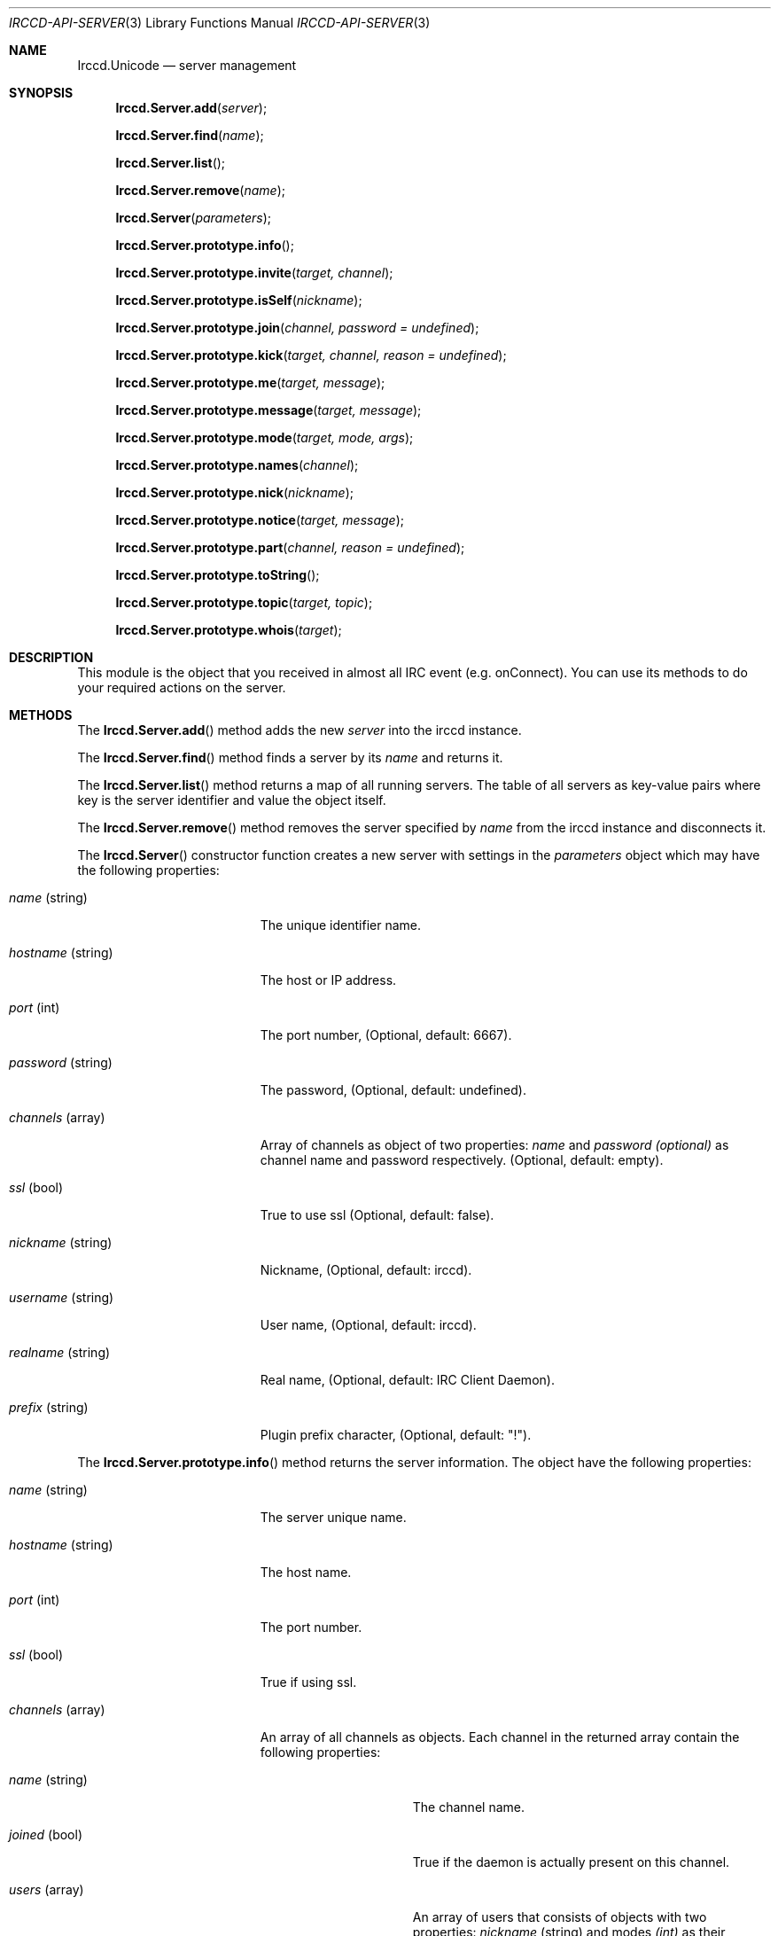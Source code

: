 .\"
.\" Copyright (c) 2013-2021 David Demelier <markand@malikania.fr>
.\"
.\" Permission to use, copy, modify, and/or distribute this software for any
.\" purpose with or without fee is hereby granted, provided that the above
.\" copyright notice and this permission notice appear in all copies.
.\"
.\" THE SOFTWARE IS PROVIDED "AS IS" AND THE AUTHOR DISCLAIMS ALL WARRANTIES
.\" WITH REGARD TO THIS SOFTWARE INCLUDING ALL IMPLIED WARRANTIES OF
.\" MERCHANTABILITY AND FITNESS. IN NO EVENT SHALL THE AUTHOR BE LIABLE FOR
.\" ANY SPECIAL, DIRECT, INDIRECT, OR CONSEQUENTIAL DAMAGES OR ANY DAMAGES
.\" WHATSOEVER RESULTING FROM LOSS OF USE, DATA OR PROFITS, WHETHER IN AN
.\" ACTION OF CONTRACT, NEGLIGENCE OR OTHER TORTIOUS ACTION, ARISING OUT OF
.\" OR IN CONNECTION WITH THE USE OR PERFORMANCE OF THIS SOFTWARE.
.\"
.Dd @IRCCD_MAN_DATE@
.Dt IRCCD-API-SERVER 3
.Os
.\" NAME
.Sh NAME
.Nm Irccd.Unicode
.Nd server management
.\" SYNOPSIS
.Sh SYNOPSIS
.Fn Irccd.Server.add "server"
.Fn Irccd.Server.find "name"
.Fn Irccd.Server.list
.Fn Irccd.Server.remove "name"
.Fn Irccd.Server "parameters"
.Fn Irccd.Server.prototype.info
.Fn Irccd.Server.prototype.invite "target, channel"
.Fn Irccd.Server.prototype.isSelf "nickname"
.Fn Irccd.Server.prototype.join "channel, password = undefined"
.Fn Irccd.Server.prototype.kick "target, channel, reason = undefined"
.Fn Irccd.Server.prototype.me "target, message"
.Fn Irccd.Server.prototype.message "target, message"
.Fn Irccd.Server.prototype.mode "target, mode, args"
.Fn Irccd.Server.prototype.names "channel"
.Fn Irccd.Server.prototype.nick "nickname"
.Fn Irccd.Server.prototype.notice "target, message"
.Fn Irccd.Server.prototype.part "channel, reason = undefined"
.Fn Irccd.Server.prototype.toString
.Fn Irccd.Server.prototype.topic "target, topic"
.Fn Irccd.Server.prototype.whois "target"
.\" DESCRIPTION
.Sh DESCRIPTION
This module is the object that you received in almost all IRC event (e.g.
onConnect). You can use its methods to do your required actions on the server.
.\" METHODS
.Sh METHODS
.\" Irccd.Server.add
The
.Fn Irccd.Server.add
method adds the new
.Fa server
into the irccd instance.
.Pp
.\" Irccd.Server.find
The
.Fn Irccd.Server.find
method finds a server by its
.Fa name
and returns it.
.Pp
.\" Irccd.Server.list
The
.Fn Irccd.Server.list
method returns a map of all running servers. The table of all servers as
key-value pairs where key is the server identifier and value the object itself.
.Pp
.\" Irccd.Server.remove
The
.Fn Irccd.Server.remove
method removes the server specified by
.Fa name
from the irccd instance and disconnects it.
.Pp
.\" Irccd.Server
The
.Fn Irccd.Server
constructor function creates a new server with settings in the
.Fa parameters
object which may have the following properties:
.Pp
.Bl -tag -width "hostname (string)"
.It Fa name No (string)
The unique identifier name.
.It Fa hostname No (string)
The host or IP address.
.It Fa port No (int)
The port number, (Optional, default: 6667).
.It Fa password No (string)
The password, (Optional, default: undefined).
.It Fa channels No (array)
Array of channels as object of two properties:
.Fa name
and
.Fa password (optional)
as channel name and password respectively. (Optional, default: empty).
.It Fa ssl No (bool)
True to use ssl (Optional, default: false).
.It Fa nickname No (string)
Nickname, (Optional, default: irccd).
.It Fa username No (string)
User name, (Optional, default: irccd).
.It Fa realname No (string)
Real name, (Optional, default: IRC Client Daemon).
.It Fa prefix No (string)
Plugin prefix character, (Optional, default: "!").
.El
.Pp
.\" Irccd.Server.prototype.info
The
.Fn Irccd.Server.prototype.info
method returns the server information. The object have the following
properties:
.Pp
.Bl -tag -width "hostname (string)"
.It Va name No (string)
The server unique name.
.It Va hostname No (string)
The host name.
.It Va port No (int)
The port number.
.It Va ssl No (bool)
True if using ssl.
.It Va channels No (array)
An array of all channels as objects. Each channel in the returned array contain
the following properties:
.Bl -tag -width "name (string)"
.It Va name No (string)
The channel name.
.It Va joined No (bool)
True if the daemon is actually present on this channel.
.It Va users No (array)
An array of users that consists of objects with two properties:
.Va nickname No (string) and modes Fa (int)
as their nickname and modes as bitwise mask for this channel.
.El
.Pp
.It Va realname No (string)
The current real name.
.It Va username No (string)
The user name.
.It Va nickname No (string)
The current nickname.
.El
.Pp
.\" Irccd.Server.prototype.invite
The
.Fn Irccd.Server.prototype.invite
method invites the specified
.Fa target
on the given
.Fa channel .
.Pp
.\" Irccd.Server.prototype.isSelf
The
.Fn Irccd.Server.prototype.isSelf
method returns true if
.Fa nickname
targets the bot.
.Pp
.\" Irccd.Server.prototype.join
The
.Fn Irccd.Server.prototype.join
method joins the specified
.Fa channel
with an optional
.Fa password .
.Pp
.\" Irccd.Server.prototype.kick
The
.Fn Irccd.Server.prototype.kick
method kicks the specified
.Fa target
from the
.Fa channel ,
the
.Fa reason
is optional.
.Pp
.\" Irccd.Server.prototype.me
The
.Fn Irccd.Server.prototype.me
method sends an action emote
.Fa message
to the given
.Fa target .
.Pp
.\" Irccd.Server.prototype.message
The
.Fn Irccd.Server.prototype.message
method sends the
.Fa message
to the specified
.Fa target .
.Pp
.\" Irccd.Server.prototype.mode
The
.Fn Irccd.Server.prototype.mode
method changes irccd's user mode or a channel mode. If the
.Fa target
is the bot's nickname, it changes its
.Fa mode .
otherwise it changes the channel one.
The optional argument
.Fa args
contains additional mode arguments.
.Pp
.\" Irccd.Server.prototype.names
The
.Fn Irccd.Server.prototype.names
method requests a list of names for the given
.Fa channel .
This function will generate the onNames event.
.Pp
.\" Irccd.Server.prototype.nick
The
.Fn Irccd.Server.prototype.nick
method changes the bot's
.Fa nickname .
.Pp
.\" Irccd.Server.prototype.notice
The
.Fn Irccd.Server.prototype.notice
method sends a private notice
.Fa message
to the specified
.Fa target .
.Pp
.\" Irccd.Server.prototype.part
The
.Fn Irccd.Server.prototype.part
method leaves the specified
.Fa channel ,
using an optional
.Fa reason
if not null.
.Pp
.\" Irccd.Server.prototype.toString
The
.Fn Irccd.Server.prototype.toString
method converts the server to string by returning its unique identifier.
Because each server has a unique identifier, this method allows adding a server
as property key in maps.
.Pp
.\" Irccd.Server.prototype.topic
The
.Fn Irccd.Server.prototype.topic
method sets the topic to
.Fa topic
in the given
.Fa channel .
.Pp
.\" Irccd.Server.prototype.whois
The
.Fn Irccd.Server.prototype.whois
method requests whois information for the
.Fa target .
This function will generate onWhois event.
.Pp
.\" EXCEPTIONS
.Sh EXCEPTIONS
.Bl -tag -width 22n
.It Bq Er Irccd.ServerError
Thrown on server errors. Usually on invalid arguments.
.It Bq Er Error
On other errors.
.El
.\" SEE ALSO
.Sh SEE ALSO
.Xr irccd-api 3
